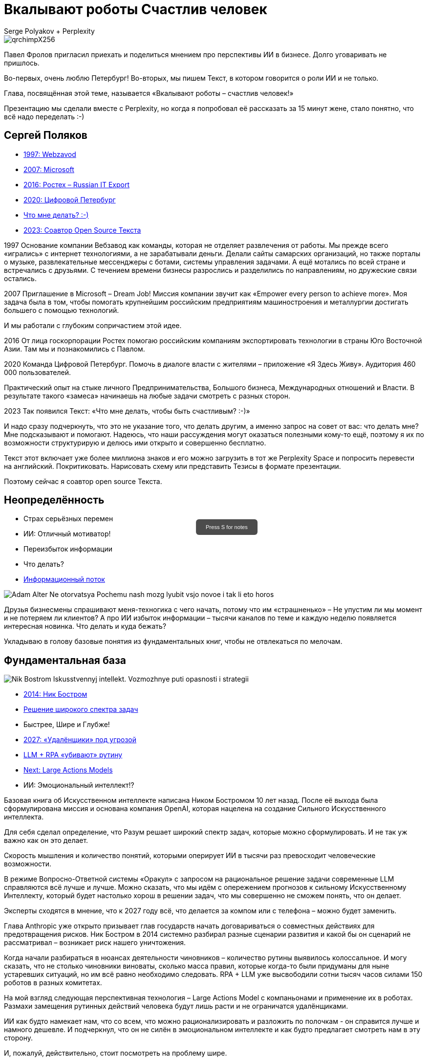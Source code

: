 // Presentation is built by
// asciidoctor-revealjs -a revealjsdir=https://cdn.jsdelivr.net/npm/reveal.js@5.2.0 genai.adoc
= Вкалывают роботы Счастлив человек
Serge Polyakov + Perplexity
:icons: font
:revealjs_theme: moon
:revealjs_transition: convex
:revealjs_center: false
:revealjs_history: true
:revealjs_loop: true
:revealjs_totalTime: 900

// Keep this in adoc for demonstration purposes of Perplexity help
[.title-slide-style]
++++
<style>
section.title h1 {
  font-size: 2em !important;
}
#press-s-hint {
  position: fixed;
  top: 50%;
  left: 50%;
  transform: translate(-50%, -50%);
  background: rgba(0,0,0,0.7);
  color: white;
  padding: 10px 20px;
  border-radius: 6px;
  font-family: Arial, sans-serif;
  font-size: 0.8em;
  z-index: 10000;
  pointer-events: none;
  opacity: 1;
  transition: opacity 1s ease-out;
  max-width: 300px;
  text-align: center;
  user-select: none;
}
#press-s-hint.hidden {
  opacity: 0;
}
</style>

<div id="press-s-hint">Press S for notes</div>

<script>
document.addEventListener('DOMContentLoaded', function() {
  const hint = document.getElementById('press-s-hint');

  // Use screen width as a proxy for desktop vs mobile
  const minDesktopWidth = 768; // pixels

  if (window.innerWidth < minDesktopWidth) {
    // Hide the hint on narrow/mobile screens
    hint.style.display = 'none';
    return;
  }

  function hideHint() {
    hint.classList.add('hidden');
    setTimeout(() => hint.style.display = 'none', 1000);
  }

  // Hide after 1.5 seconds
  setTimeout(hideHint, 1500);

  // Hide if user presses S
  document.addEventListener('keydown', function(e) {
    if (e.key.toLowerCase() === 's') {
      hideHint();
    }
  });

  // Hide if slide changes from first slide
  Reveal.on('slidechanged', event => {
    if (event.indexh !== 0) {
      hideHint();
    }
  });
});
</script>
++++

image::https://text.sharedgoals.ru/ru/_images/qrchimpX256.png[]

[.notes]
--
Павел Фролов пригласил приехать и поделиться мнением про перспективы ИИ в бизнесе.
Долго уговаривать не пришлось.

Во-первых, очень люблю Петербург!
Во-вторых, мы пишем Текст, в котором говорится о роли ИИ и не только.

Глава, посвящённая этой теме, называется «Вкалывают роботы – счастлив человек!»

Презентацию мы сделали вместе с Perplexity, но когда я попробовал её рассказать за 15 минут жене, стало понятно, что всё надо переделать :-)
--

== Сергей Поляков

[%step]
* https://text.sharedgoals.ru/ru/p1-040-unhappiness#money_and_business[1997: Webzavod]
* https://text.sharedgoals.ru/ru/p1-040-unhappiness#money_and_enterprise[2007: Microsoft]
* https://text.sharedgoals.ru/ru/p2-180-sharedgoals#cross_culture_export[2016: Ростех – Russian IT Export]
* https://text.sharedgoals.ru/ru/p2-130-local#mini_app_vkontakte[2020: Цифровой Петербург]
* https://text.sharedgoals.ru/ru/[Что мне делать? :-)]
* https://text.sharedgoals.ru/ru/p2-100-authors#bongiozzo[2023: Соавтор Open Source Текста]

[.notes]
--
1997
Основание компании Вебзавод как команды, которая не отделяет развлечения от работы.
Мы прежде всего «игрались» с интернет технологиями, а не зарабатывали деньги.
Делали сайты самарских организаций, но также порталы о музыке, развлекательные мессенджеры с ботами, системы управления задачами.
А ещё мотались по всей стране и встречались с друзьями.
С течением времени бизнесы разрослись и разделились по направлениям, но дружеские связи остались.

2007 
Приглашение в Microsoft – Dream Job!
Миссия компании звучит как «Empower every person to achieve more».
Моя задача была в том, чтобы помогать крупнейшим российским предприятиям машиностроения и металлургии достигать большего с помощью технологий.

И мы работали с глубоким сопричастием этой идее.

2016
От лица госкорпорации Ростех помогаю российским компаниям экспортировать технологии в страны Юго Восточной Азии.
Там мы и познакомились с Павлом.

2020
Команда Цифровой Петербург.
Помочь в диалоге власти с жителями – приложение «Я Здесь Живу».
Аудитория 460 000 пользователей.

Практический опыт на стыке личного Предпринимательства, Большого бизнеса, Международных отношений и Власти.
В результате такого «замеса» начинаешь на любые задачи смотреть с разных сторон.

2023
Так появился Текст: «Что мне делать, чтобы быть счастливым? :-)»

И надо сразу подчеркнуть, что это не указание того, что делать другим, а именно запрос на совет от вас: что делать мне?
Мне подсказывают и помогают.
Надеюсь, что наши рассуждения могут оказаться полезными кому-то ещё, поэтому я их по возможности структурирую и делюсь ими открыто и совершенно бесплатно.

Текст этот включает уже более миллиона знаков и его можно загрузить в тот же Perplexity Space и попросить перевести на английский.
Покритиковать.
Нарисовать схему или представить Тезисы в формате презентации.

Поэтому сейчас я соавтор open source Текста.
--

[.columns]
== Неопределённость

[.column]
* Страх серьёзных перемен
* ИИ: Отличный мотиватор!
* Переизбыток информации
* Что делать?
* https://text.sharedgoals.ru/ru/p1-040-unhappiness#gadgets[Информационный поток]

[.column.is-one-quarter]
image::https://s1.livelib.ru/boocover/1002986342/o/3a01/Adam_Alter__Ne_otorvatsya_Pochemu_nash_mozg_lyubit_vsjo_novoe_i_tak_li_eto_horos.jpeg[]

[.notes]
--
Друзья бизнесмены спрашивают меня-техногика с чего начать, потому что им «страшненько» – Не упустим ли мы момент и не потеряем ли клиентов?
А про ИИ избыток информации – тысячи каналов по теме и каждую неделю появляется интересная новинка.
Что делать и куда бежать?

Укладываю в голову базовые понятия из фундаментальных книг, чтобы не отвлекаться по мелочам.
--

[.columns]
== Фундаментальная база

[.column.is-one-quarter]
image::https://s1.livelib.ru/boocover/1001459912/o/cf2a/Nik_Bostrom__Iskusstvennyj_intellekt._Vozmozhnye_puti_opasnosti_i_strategii.jpeg[]

[.column]
* https://text.sharedgoals.ru/ru/p1-030-time#happy_tomorrow[2014: Ник Бостром]
* https://text.sharedgoals.ru/ru/p1-030-time#happy_tomorrow[Решение широкого спектра задач]
* Быстрее, Шире и Глубже!
* https://text.sharedgoals.ru/ru/p2-160-routine#brave_new_world[2027: «Удалёнщики» под угрозой]
* https://text.sharedgoals.ru/ru/p2-160-routine#robots_in_spb[LLM + RPA «убивают» рутину]
* https://text.sharedgoals.ru/ru/p2-160-routine#smart_assistants[Next: Large Actions Models]
* ИИ: Эмоциональный интеллект!?

[.notes]
--
Базовая книга об Искусственном интеллекте написана Ником Бостромом 10 лет назад.
После её выхода была сформулирована миссия и основана компания OpenAI, которая нацелена на создание Сильного Искусственного интеллекта.

Для себя сделал определение, что Разум решает широкий спектр задач, которые можно сформулировать.
И не так уж важно как он это делает.

Скорость мышления и количество понятий, которыми оперирует ИИ в тысячи раз превосходит человеческие возможности.

В режиме Вопросно-Ответной системы «Оракул» с запросом на рациональное решение задачи современные LLM справляются всё лучше и лучше.
Можно сказать, что мы идём с опережением прогнозов к сильному Искусственному Интеллекту, который будет настолько хорош в решении задач, что мы совершенно не сможем понять, что он делает.

Эксперты сходятся в мнение, что к 2027 году всё, что делается за компом или с телефона – можно будет заменить.

Глава Anthropic уже открыто призывает глав государств начать договариваться о совместных действиях для предотвращения рисков.
Ник Бостром в 2014 системно разбирал разные сценарии развития и какой бы он сценарий не рассматривал – возникает риск нашего уничтожения.

Когда начали разбираться в нюансах деятельности чиновников – количество рутины выявилось колоссальное.
И могу сказать, что не столько чиновники виноваты, сколько масса правил, которые когда-то были придуманы для ныне устаревших ситуаций, но им всё равно необходимо следовать.
RPA + LLM уже высвободили сотни тысяч часов силами 150 роботов в разных комитетах.

На мой взгляд следующая перспективная технология – Large Actions Model с компаньонами и применение их в роботах.
Размахи замещения рутинных действий человека будут лишь расти и не ограничатся удалёнщиками.

ИИ как будто намекает нам, что со всем, что можно рационализировать и разложить по полочкам - он справится лучше и намного дешевле.
И подчеркнул, что он не силён в эмоциональном интеллекте и как будто предлагает смотреть нам в эту сторону.

И, пожалуй, действительно, стоит посмотреть на проблему шире.
--

[.columns]
== Человеческий капитал

[.column.is-one-quarter]
image::https://s1.livelib.ru/boocover/1001128870/o/47ab/__Strategicheskaya_psihologiya_globalizatsii._Psihologiya_chelovecheskogo_kapita.jpeg[]

[.column]
* https://text.sharedgoals.ru/ru/p2-130-local#mini_app_vkontakte[Диалог с петербуржцами]
* https://text.sharedgoals.ru/ru/p1-010-happiness#happiness_model[Количественная модель счастья]
* https://text.sharedgoals.ru/ru/p2-120-school#human_capital_book[4 типа мышления:]
* https://text.sharedgoals.ru/ru/p2-120-school#psychology_of_mind[Разум]
* https://text.sharedgoals.ru/ru/p2-120-school#psychology_of_will[Воля]
* https://text.sharedgoals.ru/ru/p2-120-school#psychology_of_unconscious[Чувства]
* и ...

[.notes]
--
Когда с командой Цифрового Петербурга готовили концепцию приложения «Я Здесь Живу», мы полезли в фундаментальные смыслы.
В процессе стало ясно, что когда жизни ничего не угрожает, людей мотивирует следование за мечтой или образом счастья.
То есть задача администрации города можно переформулировать как обеспечение совпадений с образами жителей о счастливой жизни.

Следуя принципу «Не можешь измерить, не можешь управлять» – начали подбирать численные модели и набрели сначала на определение «Социального капитала».
Потом нашли методику политических психологов СПбГУ о «Человеческом капитале», где в финальной главе серьёзные эксперты советской школы заговорили о Счастье. 
Все эти понятия коррелируют с количественной моделью счастья, на которой основан Текст. 

Идея работы в том, что в обществе за историю человечества с некоторым смещением идут синусоидальные волны приоритетных видов мышления.
Когда один из видов в дефиците, общество формирует образ счастья с достатком и естественным образом возникают течения для восполнения нехватки.

Последние несколько сотен лет мы живём в доминирующей психологии Разума.
Рациональное Если-То мышление, которому нас учат в школах, ВУЗах и на работе.
Основной ценностью этого мышления является ценная Информация, которая была доступна учёным-мыслителям, но теперь она широко доступна и обесценивается.
Признаком развитых навыков Разума обычно является наличие Денег.
ИИ нас безоговорочно опережает в умении рационализировать.

До Разума навыки Воли ценились намного выше.
Это тот мотив, которые отделяет Мысль от Действия.
Зачастую мы не хотим что-то делать, но если натренирована Воля – делаем.
Волевые люди доминировали, обычно через кровь и войны, но общество постоянно пытается заменить Волю на Деньги и ситуация как-то балансирует.
ИИ вообще не нужно «напрягаться», нужны мощности и он загрузит их «по полной» – лишь бы было электричество.

Психология Чувств дана нам, чтобы «отдохнуть» от Разума и Воли.
Стать частью большего пространства или отношений с другим человеком.
Прочувствовать гармонию музыкальную, визуальную, вкусовую.
Чувствовать себя частью чего-то большего.
Любовь, Свобода, Творчество – это из сферы психологии Чувств.

Беда лишь в том, что эти понятия не имеют чётких рамок и фундамента и могут быть манипулятивно повёрнуты в разные стороны.
ИИ прекрасно знает, что котики нам нравятся и может рисовать их лучше любого художника.

Остаётся ещё один вид психологии.
--

[.columns]
== Вера и Идеализация

[.column.is-one-quarter]
image::https://s1.livelib.ru/boocover/1005482422/o/c756/Viktor_Frankl__Skazat_zhizni_quotDaquot_psiholog_v_kontslagere_sbornik.jpeg[]

[.column]
* https://www.livelib.ru/review/4226059-skazat-zhizni-da-psiholog-v-kontslagere-sbornik-viktor-frankl[Книга номер 1 в Психологии]
* https://text.sharedgoals.ru/ru/p2-120-school#psychology_of_belief[1947: Важность навыков Веры] 
* https://text.sharedgoals.ru/ru/p2-120-school#idealization[1972: Идеализация как поправка]
* https://text.sharedgoals.ru/ru/p2-110-system#successful_salesmen[Система координат для AGI]
* ИИ: Отрыв от реальности?

[.notes]
--
Книга номер 1 в разделе Психология - Скажи жизни «Да».
Книга Виктора Франкла, который прошёл концлагерь.

На мой взгляд в этой книге он подводит нас к тому, что в мире где Материализм и Воля были возведены в абсолют.
Где Образы Чувств легко искажались.
А в праве на Веру в счастливое будущее было отказано другим нациям.

В этом мире смогли выжить только те, кто сформировали навыки Веры.
Виктор смог выжить только потому, что представлял себя читающим лекции студентам.
Он продолжал заниматься своим любимым делом.
В распускающемся из почки зелёном листочке он видел весь огромный мир, частью которого является и верил, что всё будет хорошо, несмотря на весь ужас окружающего мира.

Через 25 лет он действительно читал лекции студентам в США.
Обсуждали они необходимость идеализации в представлении образа Счастья и ответа на вопрос о смысле жизни.
Если просто следовать за течением в обществе и не делать свою поправку на идеалы, то вы никогда не достигните цели.

У него это получалось так хорошо, что он собирал огромные аудитории и непременно вызывал восторг молодых людей – посмотрите записи.

Забавно, но спустя ещё 40 лет уже Ник Бостром будет говорить о необходимости делать поправку для системы координат для ИИ.
В системе координат капиталистического мироустройства перераспределения ресурсов с приходом игрока в виде Сильного ИИ человечество неминуемо проигрывает.

ИИ предостерегало меня, что излишняя Идеализация может оторвать нас от реальности.
Согласен с этим и предлагаю прокладывать для ИИ рельсы по земле и с учётом поправки на ветер материализма.
--

== Первые шаги

[%step]
* https://text.sharedgoals.ru/ru/p1-020-call#frequent_happiness[Заниматься любимым делом]
* Самому использовать ИИ 
* https://text.sharedgoals.ru/ru/p2-200-text#asciidoc[Вместо Google/Wiki -> Perplexity]
* https://text.sharedgoals.ru/ru/p2-160-routine#genai_in_business[«Сделай презентацию»]
* https://www.perplexity.ai/search/software-development-company-w-ei1BhtSrQaCZ2KIiM_qgFQ[«Дай анализ», «Напиши стратегию»]
* ИИ: Критическое мышление?
* https://text.sharedgoals.ru/ru/p2-110-system#noble_curiosity[Проверять с любопытством! :-)]

[.notes]
--
* Следуя дальше в цепочке выводов приходишь к тому, что стоит заниматься делом, которое является любимым, а не тем, за которое сейчас платят больше.
* При этом прогресс не остановить и его лучше возглавить.
* Без руководителя бизнес не перестроиться.
* Начинать применять ИИ повсеместно – тот же Perplexity как оболочку с возможностью переключения LLM.
* Начать с того, что перестать пользоваться поисковиками – искать не источники, а запрашивать информацию промптами.
* ИИ отличный аналитик и консультант – достаточно попросить сделать сравнительную таблицу, дать инструкцию или сделать стратегию.
* Эта презентация сделана совместно с ИИ, помимо аналитических замечания всё украшательство в Javascript сделал он.
* Но при этом нужно самостоятельно перепроверять все его выкладки с благородным любопытством.
--

== Рельсы для ИИ

[%step]
* «Джуны» не нужны – нужны «горящие» спецы
* Ответственность равно Человек
* https://text.sharedgoals.ru/ru/p2-180-sharedgoals#telegram_principles[Рабочая группа с ИИ-агентом в Telegram]
* https://text.sharedgoals.ru/ru/p2-140-digital#continual_improvement[KPI руководителя: % рутины на ИИ]
* https://text.sharedgoals.ru/ru/p2-170-opensource#freedom_of_choice[Open Source мультиагентная платформа]
* https://plan.aisa.ru/[Платформа] и https://shuttlelink.ru/aiexperts[Специалисты]
* https://text.sharedgoals.ru/ru/p2-180-sharedgoals#ai_tool[Общие Цели – платформа сверхинтеллекта]

[.notes]
--
* Juniors, пришедшие на работу, потому что ИТ – это модно, не нужны.
Делать ставку на людей, которые «горят» делом!
* Везде, где есть юридическая ответственность нужен человек с подписью.
* Рабочая группа амбассадоров, которые совместно с ИИ определяют рутинные процессы в работе компании и отбирают способы их перевода на GenAI.
* Подход с целевыми показателями по руководителям департаментов.
* Open Source платформы, которая позволяют обойтись без онлайн сервисов в своей инфраструктуре без сверх мощностей и с любыми моделями – начать общаться с ИИ по теме использования LangChain, Spring AI.
* Активно развиваются Open Source мультиагентные платформы, которые позволяют обойтись без онлайн сервисов, которые несовместимы с конфиденциальной информацией.
* Платформа, чтобы начать применять в задачах без переключения контекста и найм специалистов, которые помогут сделать первые шаги.
* Глобальная платформа с использованием ИИ, которая работает на идеалистичные цели общества – Shared Goals.
--

== Человеку Нужен Человек

image::https://text.sharedgoals.ru/ru/_images/solaris.jpg[link=https://text.sharedgoals.ru/ru/p2-110-system#larger_than_life,width=50%]

[.notes]
--
* Попросил друга, который уже набил руку с MidJourney и любит живопись, нарисовать картину по мотивам цитаты из «Соляриса».
* Человеку важен прежде всего Человек, как собственное отражение.
* Поиск различий и совпадений, вектор для собственного роста.
* Образ Бога.
* В истории есть отличные примеры, когда из сумрака средневековья родилась эпоха Ренессанса после глобальной систематизации причины тех бед, которыми болело общество.
* Однако одной мотивации не хватает – может поможет Необходимость?
* И впереди нас ждёт новая эпоха Возрождения Идеалов и Веры?
--

